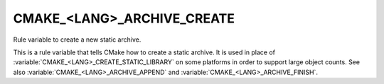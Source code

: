 CMAKE_<LANG>_ARCHIVE_CREATE
---------------------------

Rule variable to create a new static archive.

This is a rule variable that tells CMake how to create a static
archive.  It is used in place of :variable:`CMAKE_<LANG>_CREATE_STATIC_LIBRARY`
on some platforms in order to support large object counts.  See also
:variable:`CMAKE_<LANG>_ARCHIVE_APPEND` and
:variable:`CMAKE_<LANG>_ARCHIVE_FINISH`.
